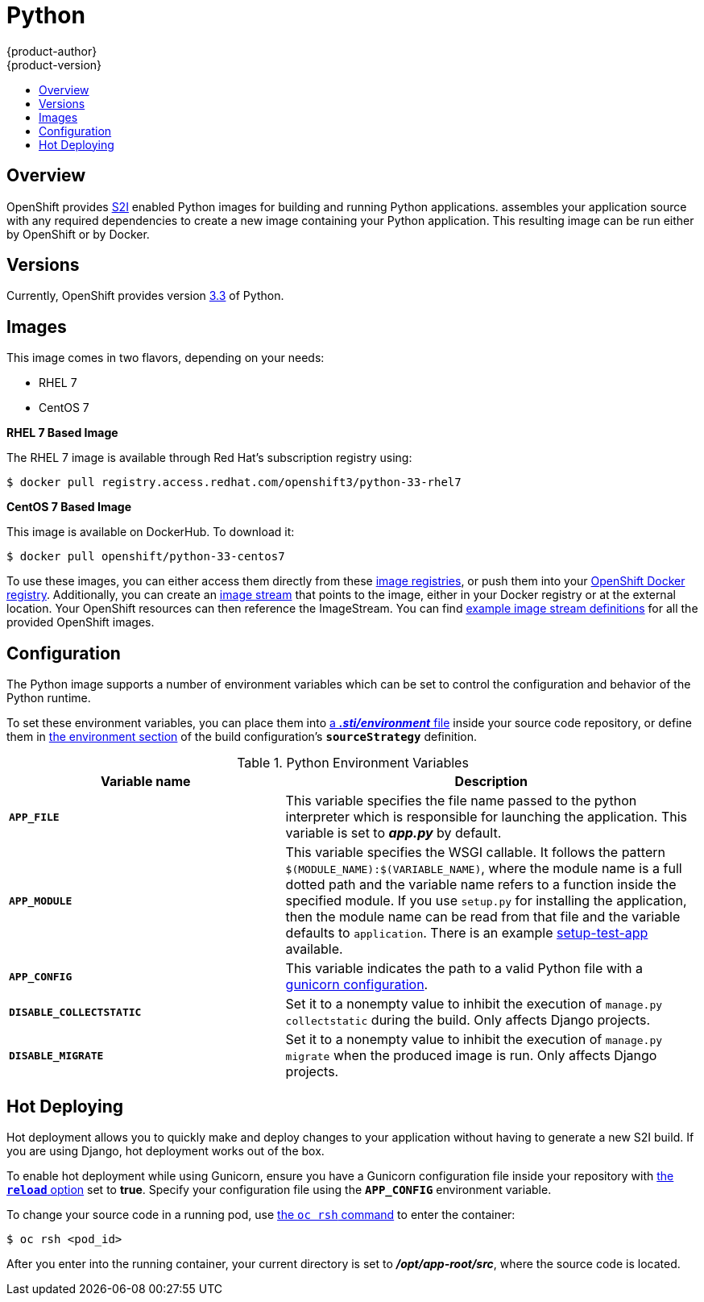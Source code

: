 = Python
{product-author}
{product-version}
:data-uri:
:icons:
:experimental:
:toc: macro
:toc-title:

toc::[]

== Overview
OpenShift provides
link:../../architecture/core_concepts/builds_and_image_streams.html#source-build[S2I]
enabled Python images for building and running Python applications.
ifdef::openshift-origin[]
The https://github.com/openshift/sti-python[Python S2I builder image]
endif::openshift-origin[]
ifdef::openshift-enterprise[]
The Python S2I builder image
endif::openshift-enterprise[]
assembles your application source with any required dependencies to create a
new image containing your Python application. This resulting image can be run
either by OpenShift or by Docker.

== Versions
Currently, OpenShift provides version https://github.com/openshift/sti-python/tree/master/3.3[3.3] of Python.

== Images

This image comes in two flavors, depending on your needs:

* RHEL 7
* CentOS 7

*RHEL 7 Based Image*

The RHEL 7 image is available through Red Hat's subscription registry using:

----
$ docker pull registry.access.redhat.com/openshift3/python-33-rhel7
----

*CentOS 7 Based Image*

This image is available on DockerHub. To download it:

----
$ docker pull openshift/python-33-centos7
----

To use these images, you can either access them directly from these
link:../../architecture/infrastructure_components/image_registry.html[image
registries], or push them into your
link:../../install_config/install/docker_registry.html[OpenShift Docker
registry]. Additionally, you can create an
link:../../architecture/core_concepts/builds_and_image_streams.html#image-streams[image
stream] that points to the image, either in your Docker registry or at the
external location. Your OpenShift resources can then reference the ImageStream.
You can find
https://github.com/openshift/origin/tree/master/examples/image-streams[example
image stream definitions] for all the provided OpenShift images.

== Configuration
The Python image supports a number of environment variables which can be set to
control the configuration and behavior of the Python runtime.

To set these environment variables, you can place them into
link:../../dev_guide/builds.html#environment-files[a *_.sti/environment_* file]
inside your source code repository, or define them in
link:../../dev_guide/builds.html#buildconfig-environment[the environment
section] of the build configuration's `*sourceStrategy*` definition.

.Python Environment Variables
[cols="4a,6a",options="header"]
|===

|Variable name |Description

|`*APP_FILE*`
|This variable specifies the file name passed to the
python interpreter which is responsible for launching the application. This variable is set to *_app.py_* by default.

|`*APP_MODULE*`
|This variable specifies the WSGI callable. It follows the pattern
`$(MODULE_NAME):$(VARIABLE_NAME)`, where the module name is a full dotted path and
the variable name refers to a function inside the specified module. If you use
`setup.py` for installing the application, then the module name can be read from
that file and the variable defaults to `application`. There is an example
https://github.com/openshift/sti-python/tree/master/3.3/test/setup-test-app[setup-test-app]
available.

|`*APP_CONFIG*`
|This variable indicates the path to a valid Python file with a
http://docs.gunicorn.org/en/latest/configure.html[gunicorn configuration].


|`*DISABLE_COLLECTSTATIC*`
| Set it to a nonempty value to inhibit the execution of `manage.py collectstatic`
during the build. Only affects Django projects.

|`*DISABLE_MIGRATE*`
| Set it to a nonempty value to inhibit the execution of `manage.py migrate`
when the produced image is run. Only affects Django projects.
|===

[[python-hot-deploy]]

== Hot Deploying
Hot deployment allows you to quickly make and deploy changes to your application
without having to generate a new S2I build. If you are using Django, hot
deployment works out of the box.

To enable hot deployment while using Gunicorn, ensure you have a Gunicorn
configuration file inside your repository with
https://gunicorn-docs.readthedocs.org/en/latest/settings.html#reload[the
`*reload*` option] set to *true*. Specify your configuration file using the
`*APP_CONFIG*` environment variable.

To change your source code in a running pod, use
link:../../cli_reference/basic_cli_operations.html#troubleshooting-and-debugging-cli-operations[the
`oc rsh` command] to enter the container:

----
$ oc rsh <pod_id>
----

After you enter into the running container, your current directory is set to
*_/opt/app-root/src_*, where the source code is located.
